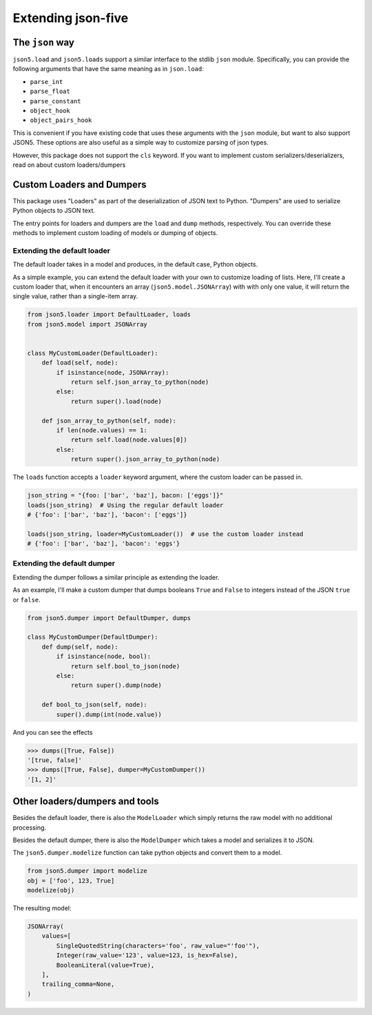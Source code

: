 Extending json-five
===================


The ``json`` way
----------------


``json5.load`` and ``json5.loads`` support a similar interface to the stdlib ``json`` module. Specifically,
you can provide the following arguments that have the same meaning as in ``json.load``:

- ``parse_int``
- ``parse_float``
- ``parse_constant``
- ``object_hook``
- ``object_pairs_hook``

This is convenient if you have existing code that uses these arguments with the ``json`` module, but want to also
support JSON5. These options are also useful as a simple way to customize parsing of json types.

However, this package does not support the ``cls`` keyword. If you want to implement custom serializers/deserializers,
read on about custom loaders/dumpers


Custom Loaders and Dumpers
--------------------------

This package uses "Loaders" as part of the deserialization of JSON text to Python. "Dumpers" are used to
serialize Python objects to JSON text.

The entry points for loaders and dumpers are the ``load`` and ``dump`` methods, respectively.
You can override these methods to implement custom loading of models or dumping of objects.

Extending the default loader
^^^^^^^^^^^^^^^^^^^^^^^^^^^^

The default loader takes in a model and produces, in the default case, Python objects.

As a simple example, you can extend the default loader with your own to customize loading of lists. Here,
I'll create a custom loader that, when it encounters an array (``json5.model.JSONArray``) with with only one value, it will return
the single value, rather than a single-item array.

.. code-block::

    from json5.loader import DefaultLoader, loads
    from json5.model import JSONArray


    class MyCustomLoader(DefaultLoader):
        def load(self, node):
            if isinstance(node, JSONArray):
                return self.json_array_to_python(node)
            else:
                return super().load(node)

        def json_array_to_python(self, node):
            if len(node.values) == 1:
                return self.load(node.values[0])
            else:
                return super().json_array_to_python(node)

The ``loads`` function accepts a ``loader`` keyword argument, where the custom loader can be passed in.

.. code-block::

    json_string = "{foo: ['bar', 'baz'], bacon: ['eggs']}"
    loads(json_string)  # Using the regular default loader
    # {'foo': ['bar', 'baz'], 'bacon': ['eggs']}

    loads(json_string, loader=MyCustomLoader())  # use the custom loader instead
    # {'foo': ['bar', 'baz'], 'bacon': 'eggs'}


Extending the default dumper
^^^^^^^^^^^^^^^^^^^^^^^^^^^^

Extending the dumper follows a similar principle as extending the loader.

As an example, I'll make a custom dumper that dumps booleans ``True`` and ``False`` to integers instead of the
JSON ``true`` or ``false``.

.. code-block::

    from json5.dumper import DefaultDumper, dumps

    class MyCustomDumper(DefaultDumper):
        def dump(self, node):
            if isinstance(node, bool):
                return self.bool_to_json(node)
            else:
                return super().dump(node)

        def bool_to_json(self, node):
            super().dump(int(node.value))

And you can see the effects

.. code-block::

    >>> dumps([True, False])
    '[true, false]'
    >>> dumps([True, False], dumper=MyCustomDumper())
    '[1, 2]'


Other loaders/dumpers and tools
-------------------------------

Besides the default loader, there is also the ``ModelLoader`` which simply returns the raw model
with no additional processing.

Besides the default dumper, there is also the ``ModelDumper`` which takes a model and serializes it to JSON.

The ``json5.dumper.modelize`` function can take python objects and convert them to a model.


.. code-block::

    from json5.dumper import modelize
    obj = ['foo', 123, True]
    modelize(obj)

The resulting model:

.. code-block::

    JSONArray(
        values=[
            SingleQuotedString(characters='foo', raw_value="'foo'"),
            Integer(raw_value='123', value=123, is_hex=False),
            BooleanLiteral(value=True),
        ],
        trailing_comma=None,
    )
